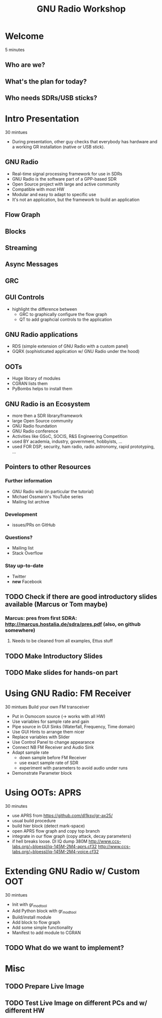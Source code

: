 #+TITLE: GNU Radio Workshop

* Welcome
  5 minutes
** Who are we?
** What's the plan for today?
** Who needs SDRs/USB sticks?


* Intro Presentation
  30 mintues
  - During presentation, other guy checks that everybody has hardware
    and a working GR installation (native or USB stick).
** GNU Radio
   - Real-time signal processing framework for use in SDRs
   - GNU Radio is the software part of a GPP-based SDR 
   - Open Source project with large and active community
   - Compatible with most HW
   - Modular and easy to adapt to specific use
   - It's not an application, but the framework to build an
     application
** Flow Graph
** Blocks
** Streaming
** Async Messages
** GRC
** GUI Controls
   - highlight the difference between
     - GRC to graphically configure the flow graph
     - QT to add graphcial controls to the application
** GNU Radio applications
   - RDS (simple extension of GNU Radio with a custom panel)
   - GQRX (sophisticated application w/ GNU Radio under the hood)
** OOTs
   - Huge library of modules
   - CGRAN lists them
   - PyBombs helps to install them
** GNU Radio is an Ecosystem
   - more then a SDR library/framework
   - large Open Source community
   - GNU Radio foundation
   - GNU Radio conference
   - Activities like GSoC, SOCIS, R&S Engineering Competition
   - used BY academia, industry, government, hobbyists, ...
   - used FOR DSP, security, ham radio, radio astronomy, rapid
     prototyping, ...
** Pointers to other Resources
*** Further information
    - GNU Radio wiki (in particular the tutorial)
    - Michael Ossmann's YouTube series
    - Mailing list archive
*** Development
    - issues/PRs on GitHub
*** Questions?
    - Mailing list
    - Stack Overflow
*** Stay up-to-date
    - Twitter
    - *new* Facebook


** TODO Check if there are good introductory slides available (Marcus or Tom maybe)
*** Marcus: pres from first SDRA: http://marcus.hostalia.de/sdra/pres.pdf (also, on github somewhere)
**** Needs to be cleaned from all examples, Ettus stuff
** TODO Make Introductory Slides
** TODO Make slides for hands-on part


* Using GNU Radio: FM Receiver
   30 mintues
   Build your own FM transceiver

   - Put in Osmocom source (-> works with all HW)
   - Use variables for sample rate and gain
   - Pipe source in GUI Sinks (Waterfall, Frequency, Time domain)
   - Use GUI Hints to arrange them nicer
   - Replace variables with Slider
   - Use Control Panel to change appearance
   - Connect NB FM Receiver and Audio Sink
   - Adapt sample rate
     - down sample before FM Receiver
     - use exact sample rate of SDR
     - experiment with parameters to avoid audio under runs
   - Demonstrate Parameter block


* Using OOTs: APRS
   30 minutes

   - use APRS from
     [[https://github.com/dl1ksv/gr-ax25/]]
   - usual build procedure
   - build hier block (detect mark-space)
   - open APRS flow graph and copy top branch
   - integrate in our flow graph (copy attack, decay parameters)
   - if hell breaks loose. Dl IQ dump 380M
     [[http://www.ccs-labs.org/~bloessl/iq-145M-2M4-aprs.cf32]]
     [[http://www.ccs-labs.org/~bloessl/iq-145M-2M4-voice.cf32]]


* Extending GNU Radio w/ Custom OOT
   30 mintues

   - Init with gr_modtool
   - Add Python block with gr_modtool
   - Build/install module
   - Add block to flow graph
   - Add some simple functionality
   - Manifest to add module to CGRAN

** TODO What do we want to implement?


* Misc
** TODO Prepare Live Image
** TODO Test Live Image on different PCs and w/ different HW
